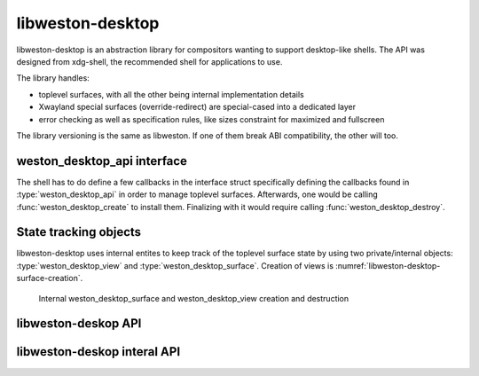 libweston-desktop
=================

.. _libweston-desktop:

libweston-desktop is an abstraction library for compositors wanting to support
desktop-like shells.  The API was designed from xdg-shell, the recommended
shell for applications to use.

The library handles:

- toplevel surfaces, with all the other being internal implementation details
- Xwayland special surfaces (override-redirect) are special-cased into a
  dedicated layer
- error checking as well as specification rules, like sizes constraint for
  maximized and fullscreen

The library versioning is the same as libweston. If one of them break ABI
compatibility, the other will too.

weston_desktop_api interface
----------------------------

The shell has to do define a few callbacks in the interface struct specifically
defining the callbacks found in :type:`weston_desktop_api` in order to manage
toplevel surfaces. Afterwards, one would be calling :func:`weston_desktop_create` to
install them. Finalizing with it would require calling :func:`weston_desktop_destroy`.

State tracking objects
----------------------

libweston-desktop uses internal entites to keep track of the toplevel surface state
by using two private/internal objects: :type:`weston_desktop_view` and
:type:`weston_desktop_surface`.
Creation of views is :numref:`libweston-desktop-surface-creation`.

.. _libweston-desktop-surface-creation:

.. figure:: images/libweston-desktop-view-creation.png
   :alt: Diagram for weston_desktop_surface and weston_desktop_view creation

   Internal weston_desktop_surface and weston_desktop_view creation and destruction


libweston-deskop API
--------------------

.. doxygengroup:: libweston-desktop
   :content-only:

libweston-deskop interal API
----------------------------

.. doxygengroup:: libweston-desktop-internal
   :content-only:
